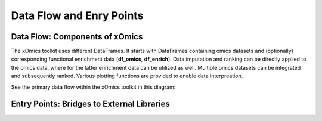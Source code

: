 Data Flow and Enry Points
=========================

Data Flow: Components of xOmics
-------------------------------

The xOmics toolkit uses different DataFrames. It starts with DataFrames containing omics datasets and (optionally)
corresponding functional enrichment data (**df_omics**, **df_enrich**). Data imputation and ranking can be directly
applied to the omics data, where for the latter enrichment data can be utilized as well. Multiple omics datasets
can be integrated and subsequently ranked. Various plotting functions are provided to enable data interpreation.

See the primary data flow within the xOmics toolkit in this diagram:

.. image:: /_artwork/diagrams/components.png

Entry Points: Bridges to External Libraries
-------------------------------------------
